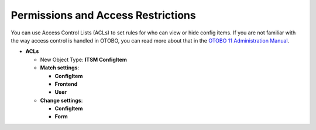 .. _acl-section-label:

Permissions and Access Restrictions
-----------------------------------

You can use Access Control Lists (ACLs) to set rules for who can view or hide config items.
If you are not familiar with the way access control is handled in OTOBO, you can read more about that in the `OTOBO 11 Administration Manual <https://doc.otobo.de/manual/admin/11.0/en/content/administration-area/processes-automation/access-control-lists.html?highlight=acl>`_.

- **ACLs**

  - New Object Type: **ITSM ConfigItem**
  - **Match settings**:

    - **ConfigItem**
    - **Frontend**
    - **User**

  - **Change settings**:
  
    - **ConfigItem**
    - **Form**